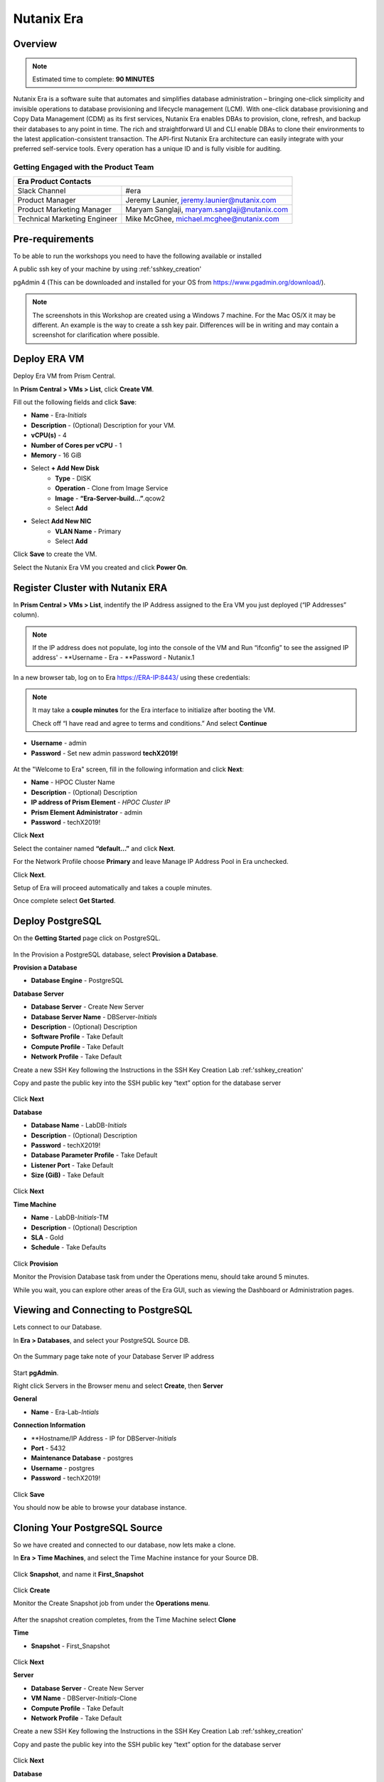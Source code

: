 .. _era:

-----------
Nutanix Era
-----------

Overview
++++++++

.. note::

  Estimated time to complete: **90 MINUTES**

Nutanix Era is a software suite that automates and simplifies database administration – bringing one-click simplicity and invisible operations to database provisioning and lifecycle management (LCM).
With one-click database provisioning and Copy Data Management (CDM) as its first services, Nutanix Era enables DBAs to provision, clone, refresh, and backup their databases to any point in time.
The rich and straightforward UI and CLI enable DBAs to clone their environments to the latest application-consistent transaction.
The API-first Nutanix Era architecture can easily integrate with your preferred self-service tools.
Every operation has a unique ID and is fully visible for auditing.

Getting Engaged with the Product Team
.....................................

+---------------------------------------------------------------------------------+
|  Era Product Contacts                                                           |
+================================+================================================+
|  Slack Channel                 |  #era                                          |
+--------------------------------+------------------------------------------------+
|  Product Manager               |  Jeremy Launier, jeremy.launier@nutanix.com    |
+--------------------------------+------------------------------------------------+
|  Product Marketing Manager     |  Maryam Sanglaji, maryam.sanglaji@nutanix.com  |
+--------------------------------+------------------------------------------------+
|  Technical Marketing Engineer  |  Mike McGhee, michael.mcghee@nutanix.com       |
+--------------------------------+------------------------------------------------+

Pre-requirements
++++++++++++++++

To be able to run the workshops you need to have the following available or installed

A public ssh key of your machine by using :ref:'sshkey_creation'

pgAdmin 4 (This can be downloaded and installed for your OS from https://www.pgadmin.org/download/).

.. note::

  The screenshots in this Workshop are created using a Windows 7 machine. For the Mac OS/X it may be different. An example is the way to create a ssh key pair. Differences will be in writing and may contain a screenshot for clarification where possible.

Deploy ERA VM
+++++++++++++

Deploy Era VM from Prism Central.

In **Prism Central > VMs > List**, click **Create VM**.

Fill out the following fields and click **Save**:

- **Name** - Era-*Initials*
- **Description** - (Optional) Description for your VM.
- **vCPU(s)** - 4
- **Number of Cores per vCPU** - 1
- **Memory** - 16 GiB

- Select **+ Add New Disk**
    - **Type** - DISK
    - **Operation** - Clone from Image Service
    - **Image** - **“Era-Server-build…”**.qcow2
    - Select **Add**

- Select **Add New NIC**
    - **VLAN Name** - Primary
    - Select **Add**

Click **Save** to create the VM.

Select the Nutanix Era VM you created and click **Power On**.

.. figure:: images/2.png

Register Cluster with Nutanix ERA
+++++++++++++++++++++++++++++++++

In **Prism Central > VMs > List**, indentify the IP Address assigned to the Era VM you just deployed (“IP Addresses” column).

.. note::

  If the IP address does not populate, log into the console of the VM and Run “ifconfig” to see the assigned IP address'
  - **Username - Era
  - **Password - Nutanix.1

In a new browser tab, log on to Era https://ERA-IP:8443/ using these credentials:

.. note::

  It may take a **couple minutes** for the Era interface to initialize after booting the VM.

  Check off “I have read and agree to terms and conditions.” And select **Continue**

- **Username** - admin
- **Password** - Set new admin password **techX2019!**

.. figure:: images/3.png

At the "Welcome to Era" screen, fill in the following information and click **Next**:

- **Name** - HPOC Cluster Name
- **Description** - (Optional) Description
- **IP address of Prism Element** - *HPOC Cluster IP*
- **Prism Element Administrator** - admin
- **Password** - techX2019!

Click **Next**

Select the container named **“default…”** and click **Next**.

For the Network Profile choose **Primary** and leave Manage IP Address Pool in Era unchecked.

Click **Next**.

Setup of Era will proceed automatically and takes a couple minutes.

Once complete select **Get Started**.

Deploy PostgreSQL
+++++++++++++++++

On the **Getting Started** page click on PostgreSQL.

.. figure:: images/4.png

In the Provision a PostgreSQL database, select **Provision a Database**.

**Provision a Database**

- **Database Engine** - PostgreSQL

**Database Server**

- **Database Server** - Create New Server
- **Database Server Name** - DBServer-*Initials*
- **Description** - (Optional) Description
- **Software Profile** - Take Default
- **Compute Profile** - Take Default
- **Network Profile** - Take Default

Create a new SSH Key following the Instructions in the SSH Key Creation Lab :ref:'sshkey_creation'

Copy and paste the public key into the SSH public key “text” option for the database server

.. figure:: images/7.png

Click **Next**

**Database**

- **Database Name** - LabDB-*Initials*
- **Description** - (Optional) Description
- **Password** - techX2019!
- **Database Parameter Profile** - Take Default
- **Listener Port** - Take Default
- **Size (GiB)** - Take Default

.. figure:: images/8.png

Click **Next**

**Time Machine**

- **Name** - LabDB-*Initials*-TM
- **Description** - (Optional) Description
- **SLA** - Gold
- **Schedule** - Take Defaults

.. figure:: images/9.png

Click **Provision**

Monitor the Provision Database task from under the Operations menu, should take around 5 minutes.

While you wait, you can explore other areas of the Era GUI, such as viewing the Dashboard or Administration pages.

.. figure:: images/10.png

Viewing and Connecting to PostgreSQL
++++++++++++++++++++++++++++++++++++

Lets connect to our Database.

In **Era > Databases**, and select your PostgreSQL Source DB.

.. figure:: images/11.png

On the Summary page take note of your Database Server IP address

.. figure:: images/12.png

Start **pgAdmin**.

Right click Servers in the Browser menu and select **Create**, then **Server**

**General**

- **Name** - Era-Lab-*Intials*

**Connection Information**

- **Hostname/IP Address - IP for DBServer-*Initials*
- **Port** - 5432
- **Maintenance Database** - postgres
- **Username** - postgres
- **Password** - techX2019!

.. figure:: images/14.png

Click **Save**

You should now be able to browse your database instance.

.. figure:: images/15.png

Cloning Your PostgreSQL Source
++++++++++++++++++++++++++++++

So we have created and connected to our database, now lets make a clone.

In **Era > Time Machines**, and select the Time Machine instance for your Source DB.

.. figure:: images/16.png

Click **Snapshot**, and name it **First_Snapshot**

.. figure:: images/17.png

Click **Create**

Monitor the Create Snapshot job from under the **Operations menu**.

.. figure:: images/18.png

After the snapshot creation completes, from the Time Machine select **Clone**

**Time**

- **Snapshot** - First_Snapshot

.. figure:: images/19.png

Click **Next**

**Server**

- **Database Server** - Create New Server
- **VM Name** - DBServer-*Initials*-Clone
- **Compute Profile** - Take Default
- **Network Profile** - Take Default

Create a new SSH Key following the Instructions in the SSH Key Creation Lab :ref:'sshkey_creation'

Copy and paste the public key into the SSH public key “text” option for the database server

.. figure:: images/20.png

Click **Next**

**Database**

- **Name** - LabDB-*Initials*-Clone
- **Description** - (Optional) Description
- **Password** - techX2019!
- **Database Parameter Profile** - Take Default

.. figure:: images/21.png

Click **Clone**

The clone process will take roughly the same amount of time as provisioning your original source.

You can monitor this process through the **Operations menu**.

While waiting for the clone to compete you can explore other areas of the Era GUI.

For example, view the settings that represent the Software, Compute, Network and DB Parameters from under the Profiles menu.

.. figure:: images/22.png

Following the completion of the clone operation, you can connect to the clone instance as described in the previous section, **Viewing and Connecting to PostgreSQL**.

.. figure:: images/23.png

Refreshing Your Clone Copy
++++++++++++++++++++++++++

In **Era > Databases**, and select your Cloned DB instance.

Select the radio button next to your instance and click **Refresh**

.. figure:: images/24.png

Choose the previous snapshot you created and click **Refresh**

Follow the job to completion under **Operations**

Modify source database and refresh your clone (10 min)
++++++++++++++++++++++++++++++++++++++++++++++++++++++

Lets modify the source database and refresh the clone.

Start pgAdmin, select your source database instance, go to the Tools menu and select Query Tool

.. figure:: images/25.png

From the **Query Tool**, paste the following SQL command into the editor:

.. code-block:: bash
  :name: inline-code-example

  CREATE TABLE products (
  product_no integer,
  name text,
  price numeric
  );

Choose Execute/Refresh

.. figure:: images/26.png

View the newly created table from under the Schemas tree view

.. figure:: images/27.png

From **Era > Time Machines**, and select the Time Machine instance for your Source DB.

Create a **Snapshot**, and name it **Second_Snapshot**

.. note::

  Follow the same process as the **Cloning Your PostgreSQL Source** section for creating the snapshot.

Refresh your clone copy using this new snapshot as outlined in the previous section **Refreshing your clone copy**.

Once the clone refresh operation is complete, refresh your view for the clone copy in pgAdmin to see the table from the source

.. figure:: images/28.png

View the environment using the REST API Explorer (5 min)
++++++++++++++++++++++++++++++++++++++++++++++++++++++++

Now view the environment using the REST API Explorer

From the top right drop down menu choose **REST API Explorer**.

.. figure:: images/29.png

Expand the various categories to view the possible operations.

To execute a given operation, like GET /databases for example, select the operation and choose **“try it out”**

.. figure:: images/30.png

After selecting **“try it out”** choose **Execute**

.. figure:: images/31.png

You should see a response like the following

.. figure:: images/32.png

Takeaways
++++++++++

- Eliminate the complexity of deploying and managing databases in your environment

- Era provides elegant and efficient one-click database operations and is announcing General Availability with Oracle and Postgres - providing provisioning, cloning and refresh services.

- Era automates complex database operations – slashing both DBA time and the cost of managing databases with traditional technologies and saving immensely on enterprise OpEx

- Era enables database admins to standardize their database deployments across database engines, incorporating best practices.
